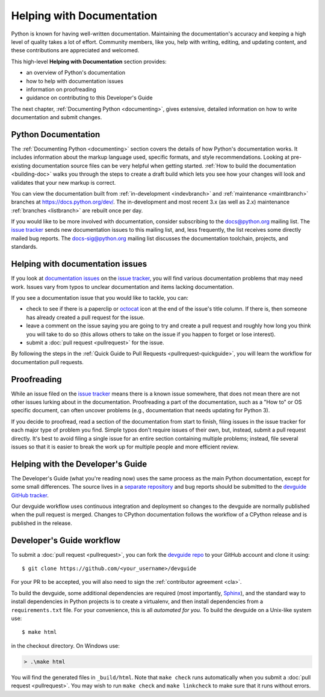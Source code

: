 .. _docquality:

Helping with Documentation
==========================

Python is known for having well-written documentation. Maintaining the
documentation's accuracy and keeping a high level of quality takes a lot of
effort. Community members, like you, help with writing, editing, and updating
content, and these contributions are appreciated and welcomed.

This high-level **Helping with Documentation** section provides:

* an overview of Python's documentation
* how to help with documentation issues
* information on proofreading
* guidance on contributing to this Developer's Guide

The next chapter, :ref:`Documenting Python <documenting>`, gives extensive,
detailed information on how to write documentation and submit changes.


Python Documentation
--------------------

The :ref:`Documenting Python <documenting>` section covers the details of how
Python's documentation works. It includes information about the markup
language used, specific formats, and style recommendations. Looking at
pre-existing documentation source files can be very helpful when getting
started. :ref:`How to build the documentation <building-doc>` walks you through
the steps to create a draft build which lets you see how your changes will look
and validates that your new markup is correct.

You can view the documentation built from :ref:`in-development <indevbranch>`
and :ref:`maintenance <maintbranch>` branches at https://docs.python.org/dev/.
The in-development and most recent 3.x (as well as 2.x) maintenance 
:ref:`branches <listbranch>` are rebuilt once per day.

If you would like to be more involved with documentation, consider subscribing
to the `docs@python.org <https://mail.python.org/mailman/listinfo/docs>`_
mailing list. The `issue tracker`_ sends new documentation issues to this 
mailing list, and, less frequently, the list receives some directly mailed bug
reports. The `docs-sig@python.org <https://mail.python.org/mailman/listinfo/doc-sig>`_ 
mailing list discusses the documentation toolchain, projects, and standards.


Helping with documentation issues
---------------------------------

If you look at `documentation issues`_ on the `issue tracker`_, you
will find various documentation problems that may need work. Issues vary from
typos to unclear documentation and items lacking documentation.

If you see a documentation issue that you would like to tackle, you can:

* check to see if there is a paperclip or `octocat`_ icon at the end of the 
  issue's title column.  If there is, then someone has already created a pull
  request for the issue.
* leave a comment on the issue saying you are going to try and create a pull 
  request and roughly how long you think you will take to do so (this allows 
  others to take on the issue if you happen to forget or lose interest).
* submit a :doc:`pull request <pullrequest>` for the issue. 

By following the steps in the :ref:`Quick Guide to Pull Requests <pullrequest-quickguide>`,
you will learn the workflow for documentation pull requests.

.. _issue tracker: https://bugs.python.org
.. _documentation issues: https://bugs.python.org/issue?%40search_text=&ignore=file%3Acontent&title=&%40columns=title&id=&%40columns=id&stage=&creation=&creator=&activity=&%40columns=activity&%40sort=activity&actor=&nosy=&type=&components=4&versions=&dependencies=&assignee=&keywords=6&priority=&status=1&%40columns=status&resolution=&nosy_count=&message_count=&%40group=&%40pagesize=100&%40startwith=0&%40sortdir=on&%40queryname=&%40old-queryname=&%40action=search
.. _octocat: https://github.com/logos


Proofreading
------------

While an issue filed on the `issue tracker`_ means there is a known issue
somewhere, that does not mean there are not other issues lurking about in the
documentation. Proofreading a part of the documentation, such as a "How to" or
OS specific document, can often uncover problems (e.g., documentation that
needs updating for Python 3).

If you decide to proofread, read a section of the documentation from start
to finish, filing issues in the issue tracker for each major type of problem
you find. Simple typos don't require issues of their own, but, instead, submit
a pull request directly. It's best to avoid filing a single issue for an entire
section containing multiple problems; instead, file several issues so that it
is easier to break the work up for multiple people and more efficient review.


.. _helping-with-the-developers-guide:

Helping with the Developer's Guide
----------------------------------

.. highlight:: console

The Developer's Guide (what you're reading now) uses the same process as the
main Python documentation, except for some small differences.  The source
lives in a `separate repository`_ and bug reports should be submitted to the
`devguide GitHub tracker`_.

Our devguide workflow uses continuous integration and deployment so changes to
the devguide are normally published when the pull request is merged. Changes
to CPython documentation follows the workflow of a CPython release and is
published in the release.


Developer's Guide workflow
--------------------------

To submit a :doc:`pull request <pullrequest>`, you can fork the
`devguide repo`_ to your GitHub account and clone it using::

    $ git clone https://github.com/<your_username>/devguide

For your PR to be accepted, you will also need to sign the
:ref:`contributor agreement <cla>`.

To build the devguide, some additional dependencies are required (most
importantly, `Sphinx`_), and the standard way to install dependencies in
Python projects is to create a virtualenv, and then install dependencies from
a ``requirements.txt`` file. For your convenience, this is all *automated for
you*. To build the devguide on a Unix-like system use::

   $ make html

in the checkout directory. On Windows use:

.. code-block:: doscon

   > .\make html

You will find the generated files in ``_build/html``. Note that ``make check``
runs automatically when you submit a :doc:`pull request <pullrequest>`. You may
wish to run ``make check`` and ``make linkcheck`` to make sure that it runs
without errors.

.. _separate repository:
.. _devguide repo: https://github.com/python/devguide
.. _devguide GitHub tracker: https://github.com/python/devguide/issues
.. _Sphinx: http://www.sphinx-doc.org/
